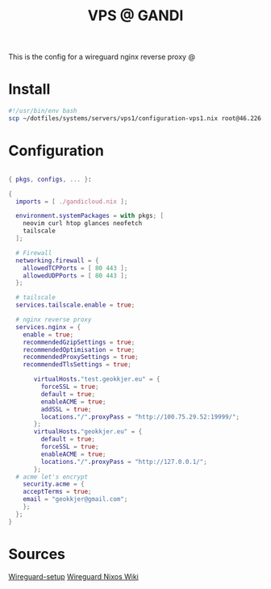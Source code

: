 #+TITLE: VPS @ GANDI

This is the config for a wireguard nginx reverse proxy @

* Install
#+begin_src bash :tangle copy-conf-vps1.sh
  #!/usr/bin/env bash
  scp ~/dotfiles/systems/servers/vps1/configuration-vps1.nix root@46.226.104.98:/etc/nixos/configuration.nix

#+end_src

* Configuration

#+begin_src nix :tangle configuration-vps1.nix

  { pkgs, configs, ... }:

  {
    imports = [ ./gandicloud.nix ];

    environment.systemPackages = with pkgs; [
      neovim curl htop glances neofetch
      tailscale
    ];

    # Firewall 
    networking.firewall = {
      allowedTCPPorts = [ 80 443 ];
      allowedUDPPorts = [ 80 443 ];
    };

    # tailscale
    services.tailscale.enable = true;

    # nginx reverse proxy
    services.nginx = {
      enable = true;
      recommendedGzipSettings = true;
      recommendedOptimisation = true;
      recommendedProxySettings = true;
      recommendedTlsSettings = true;

         virtualHosts."test.geokkjer.eu" = {
           forceSSL = true;
           default = true;
           enableACME = true;
           addSSL = true;
           locations."/".proxyPass = "http://100.75.29.52:19999/";
         };
         virtualHosts."geokkjer.eu" = {
           default = true;
           forceSSL = true;
           enableACME = true;
           locations."/".proxyPass = "http://127.0.0.1/";
         };
    # acme let's encrypt
      security.acme = {
      acceptTerms = true;
      email = "geokkjer@gmail.com";
      };
    };
  }

#+end_src

* Sources

[[https://dataswamp.org/~solene/2021-05-18-nixos-wireguard.html][Wireguard-setup]]
[[https://nixos.wiki/wiki/WireGuard][Wireguard Nixos Wiki]]
